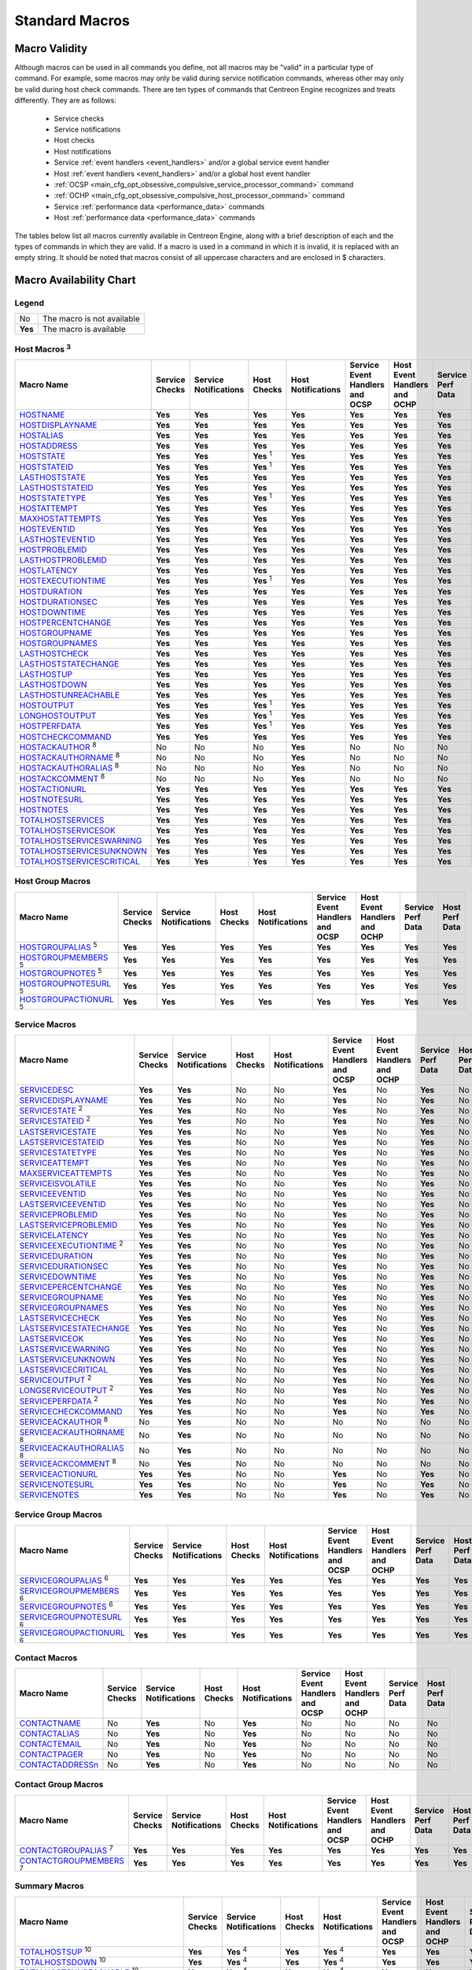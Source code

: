 .. _standard_macros:

Standard Macros
***************

Macro Validity
==============

Although macros can be used in all commands you define, not all macros
may be "valid" in a particular type of command. For example, some macros
may only be valid during service notification commands, whereas other
may only be valid during host check commands. There are ten types of
commands that Centreon Engine recognizes and treats differently. They
are as follows:

  * Service checks
  * Service notifications
  * Host checks
  * Host notifications
  * Service :ref:`event handlers <event_handlers>` and/or a global
    service event handler
  * Host :ref:`event handlers <event_handlers>` and/or a global host
    event handler
  * :ref:`OCSP <main_cfg_opt_obsessive_compulsive_service_processor_command>`
    command
  * :ref:`OCHP <main_cfg_opt_obsessive_compulsive_host_processor_command>`
    command
  * Service :ref:`performance data <performance_data>` commands
  * Host :ref:`performance data <performance_data>` commands

The tables below list all macros currently available in Centreon Engine,
along with a brief description of each and the types of commands in
which they are valid. If a macro is used in a command in which it is
invalid, it is replaced with an empty string. It should be noted that
macros consist of all uppercase characters and are enclosed in $
characters.

Macro Availability Chart
========================

Legend
------

======= ==========================
No      The macro is not available
**Yes** The macro is available
======= ==========================

.. _user_configuration_macros_host:

Host Macros :sup:`3`
--------------------

============================== ============== ===================== ================ ================== =============================== ============================ ================= ==============
Macro Name                     Service Checks Service Notifications Host Checks      Host Notifications Service Event Handlers and OCSP Host Event Handlers and OCHP Service Perf Data Host Perf Data
============================== ============== ===================== ================ ================== =============================== ============================ ================= ==============
`HOSTNAME`_                    **Yes**        **Yes**               **Yes**          **Yes**            **Yes**                         **Yes**                      **Yes**           **Yes**
`HOSTDISPLAYNAME`_             **Yes**        **Yes**               **Yes**          **Yes**            **Yes**                         **Yes**                      **Yes**           **Yes**
`HOSTALIAS`_                   **Yes**        **Yes**               **Yes**          **Yes**            **Yes**                         **Yes**                      **Yes**           **Yes**
`HOSTADDRESS`_                 **Yes**        **Yes**               **Yes**          **Yes**            **Yes**                         **Yes**                      **Yes**           **Yes**
`HOSTSTATE`_                   **Yes**        **Yes**               **Yes** :sup:`1` **Yes**            **Yes**                         **Yes**                      **Yes**           **Yes**
`HOSTSTATEID`_                 **Yes**        **Yes**               **Yes** :sup:`1` **Yes**            **Yes**                         **Yes**                      **Yes**           **Yes**
`LASTHOSTSTATE`_               **Yes**        **Yes**               **Yes**          **Yes**            **Yes**                         **Yes**                      **Yes**           **Yes**
`LASTHOSTSTATEID`_             **Yes**        **Yes**               **Yes**          **Yes**            **Yes**                         **Yes**                      **Yes**           **Yes**
`HOSTSTATETYPE`_               **Yes**        **Yes**               **Yes** :sup:`1` **Yes**            **Yes**                         **Yes**                      **Yes**           **Yes**
`HOSTATTEMPT`_                 **Yes**        **Yes**               **Yes**          **Yes**            **Yes**                         **Yes**                      **Yes**           **Yes**
`MAXHOSTATTEMPTS`_             **Yes**        **Yes**               **Yes**          **Yes**            **Yes**                         **Yes**                      **Yes**           **Yes**
`HOSTEVENTID`_                 **Yes**        **Yes**               **Yes**          **Yes**            **Yes**                         **Yes**                      **Yes**           **Yes**
`LASTHOSTEVENTID`_             **Yes**        **Yes**               **Yes**          **Yes**            **Yes**                         **Yes**                      **Yes**           **Yes**
`HOSTPROBLEMID`_               **Yes**        **Yes**               **Yes**          **Yes**            **Yes**                         **Yes**                      **Yes**           **Yes**
`LASTHOSTPROBLEMID`_           **Yes**        **Yes**               **Yes**          **Yes**            **Yes**                         **Yes**                      **Yes**           **Yes**
`HOSTLATENCY`_                 **Yes**        **Yes**               **Yes**          **Yes**            **Yes**                         **Yes**                      **Yes**           **Yes**
`HOSTEXECUTIONTIME`_           **Yes**        **Yes**               **Yes** :sup:`1` **Yes**            **Yes**                         **Yes**                      **Yes**           **Yes**
`HOSTDURATION`_                **Yes**        **Yes**               **Yes**          **Yes**            **Yes**                         **Yes**                      **Yes**           **Yes**
`HOSTDURATIONSEC`_             **Yes**        **Yes**               **Yes**          **Yes**            **Yes**                         **Yes**                      **Yes**           **Yes**
`HOSTDOWNTIME`_                **Yes**        **Yes**               **Yes**          **Yes**            **Yes**                         **Yes**                      **Yes**           **Yes**
`HOSTPERCENTCHANGE`_           **Yes**        **Yes**               **Yes**          **Yes**            **Yes**                         **Yes**                      **Yes**           **Yes**
`HOSTGROUPNAME`_               **Yes**        **Yes**               **Yes**          **Yes**            **Yes**                         **Yes**                      **Yes**           **Yes**
`HOSTGROUPNAMES`_              **Yes**        **Yes**               **Yes**          **Yes**            **Yes**                         **Yes**                      **Yes**           **Yes**
`LASTHOSTCHECK`_               **Yes**        **Yes**               **Yes**          **Yes**            **Yes**                         **Yes**                      **Yes**           **Yes**
`LASTHOSTSTATECHANGE`_         **Yes**        **Yes**               **Yes**          **Yes**            **Yes**                         **Yes**                      **Yes**           **Yes**
`LASTHOSTUP`_                  **Yes**        **Yes**               **Yes**          **Yes**            **Yes**                         **Yes**                      **Yes**           **Yes**
`LASTHOSTDOWN`_                **Yes**        **Yes**               **Yes**          **Yes**            **Yes**                         **Yes**                      **Yes**           **Yes**
`LASTHOSTUNREACHABLE`_         **Yes**        **Yes**               **Yes**          **Yes**            **Yes**                         **Yes**                      **Yes**           **Yes**
`HOSTOUTPUT`_                  **Yes**        **Yes**               **Yes** :sup:`1` **Yes**            **Yes**                         **Yes**                      **Yes**           **Yes**
`LONGHOSTOUTPUT`_              **Yes**        **Yes**               **Yes** :sup:`1` **Yes**            **Yes**                         **Yes**                      **Yes**           **Yes**
`HOSTPERFDATA`_                **Yes**        **Yes**               **Yes** :sup:`1` **Yes**            **Yes**                         **Yes**                      **Yes**           **Yes**
`HOSTCHECKCOMMAND`_            **Yes**        **Yes**               **Yes**          **Yes**            **Yes**                         **Yes**                      **Yes**           **Yes**
`HOSTACKAUTHOR`_ :sup:`8`      No             No                    No               **Yes**            No                              No                           No                No
`HOSTACKAUTHORNAME`_ :sup:`8`  No             No                    No               **Yes**            No                              No                           No                No
`HOSTACKAUTHORALIAS`_ :sup:`8` No             No                    No               **Yes**            No                              No                           No                No
`HOSTACKCOMMENT`_ :sup:`8`     No             No                    No               **Yes**            No                              No                           No                No
`HOSTACTIONURL`_               **Yes**        **Yes**               **Yes**          **Yes**            **Yes**                         **Yes**                      **Yes**           **Yes**
`HOSTNOTESURL`_                **Yes**        **Yes**               **Yes**          **Yes**            **Yes**                         **Yes**                      **Yes**           **Yes**
`HOSTNOTES`_                   **Yes**        **Yes**               **Yes**          **Yes**            **Yes**                         **Yes**                      **Yes**           **Yes**
`TOTALHOSTSERVICES`_           **Yes**        **Yes**               **Yes**          **Yes**            **Yes**                         **Yes**                      **Yes**           **Yes**
`TOTALHOSTSERVICESOK`_         **Yes**        **Yes**               **Yes**          **Yes**            **Yes**                         **Yes**                      **Yes**           **Yes**
`TOTALHOSTSERVICESWARNING`_    **Yes**        **Yes**               **Yes**          **Yes**            **Yes**                         **Yes**                      **Yes**           **Yes**
`TOTALHOSTSERVICESUNKNOWN`_    **Yes**        **Yes**               **Yes**          **Yes**            **Yes**                         **Yes**                      **Yes**           **Yes**
`TOTALHOSTSERVICESCRITICAL`_   **Yes**        **Yes**               **Yes**          **Yes**            **Yes**                         **Yes**                      **Yes**           **Yes**
============================== ============== ===================== ================ ================== =============================== ============================ ================= ==============

Host Group Macros
-----------------

============================== ============== ===================== =========== ================== =============================== ============================ ================= ==============
Macro Name                     Service Checks Service Notifications Host Checks Host Notifications Service Event Handlers and OCSP Host Event Handlers and OCHP Service Perf Data Host Perf Data
============================== ============== ===================== =========== ================== =============================== ============================ ================= ==============
`HOSTGROUPALIAS`_ :sup:`5`     **Yes**        **Yes**               **Yes**     **Yes**            **Yes**                         **Yes**                      **Yes**           **Yes**
`HOSTGROUPMEMBERS`_ :sup:`5`   **Yes**        **Yes**               **Yes**     **Yes**            **Yes**                         **Yes**                      **Yes**           **Yes**
`HOSTGROUPNOTES`_ :sup:`5`     **Yes**        **Yes**               **Yes**     **Yes**            **Yes**                         **Yes**                      **Yes**           **Yes**
`HOSTGROUPNOTESURL`_ :sup:`5`  **Yes**        **Yes**               **Yes**     **Yes**            **Yes**                         **Yes**                      **Yes**           **Yes**
`HOSTGROUPACTIONURL`_ :sup:`5` **Yes**        **Yes**               **Yes**     **Yes**            **Yes**                         **Yes**                      **Yes**           **Yes**
============================== ============== ===================== =========== ================== =============================== ============================ ================= ==============

.. _user_configuration_macros_service:

Service Macros
--------------

================================= ============== ===================== =========== ================== =============================== ============================ ================= ==============
Macro Name                        Service Checks Service Notifications Host Checks Host Notifications Service Event Handlers and OCSP Host Event Handlers and OCHP Service Perf Data Host Perf Data
================================= ============== ===================== =========== ================== =============================== ============================ ================= ==============
`SERVICEDESC`_                    **Yes**        **Yes**               No          No                 **Yes**                         No                           **Yes**           No
`SERVICEDISPLAYNAME`_             **Yes**        **Yes**               No          No                 **Yes**                         No                           **Yes**           No
`SERVICESTATE`_ :sup:`2`          **Yes**        **Yes**               No          No                 **Yes**                         No                           **Yes**           No
`SERVICESTATEID`_ :sup:`2`        **Yes**        **Yes**               No          No                 **Yes**                         No                           **Yes**           No
`LASTSERVICESTATE`_               **Yes**        **Yes**               No          No                 **Yes**                         No                           **Yes**           No
`LASTSERVICESTATEID`_             **Yes**        **Yes**               No          No                 **Yes**                         No                           **Yes**           No
`SERVICESTATETYPE`_               **Yes**        **Yes**               No          No                 **Yes**                         No                           **Yes**           No
`SERVICEATTEMPT`_                 **Yes**        **Yes**               No          No                 **Yes**                         No                           **Yes**           No
`MAXSERVICEATTEMPTS`_             **Yes**        **Yes**               No          No                 **Yes**                         No                           **Yes**           No
`SERVICEISVOLATILE`_              **Yes**        **Yes**               No          No                 **Yes**                         No                           **Yes**           No
`SERVICEEVENTID`_                 **Yes**        **Yes**               No          No                 **Yes**                         No                           **Yes**           No
`LASTSERVICEEVENTID`_             **Yes**        **Yes**               No          No                 **Yes**                         No                           **Yes**           No
`SERVICEPROBLEMID`_               **Yes**        **Yes**               No          No                 **Yes**                         No                           **Yes**           No
`LASTSERVICEPROBLEMID`_           **Yes**        **Yes**               No          No                 **Yes**                         No                           **Yes**           No
`SERVICELATENCY`_                 **Yes**        **Yes**               No          No                 **Yes**                         No                           **Yes**           No
`SERVICEEXECUTIONTIME`_ :sup:`2`  **Yes**        **Yes**               No          No                 **Yes**                         No                           **Yes**           No
`SERVICEDURATION`_                **Yes**        **Yes**               No          No                 **Yes**                         No                           **Yes**           No
`SERVICEDURATIONSEC`_             **Yes**        **Yes**               No          No                 **Yes**                         No                           **Yes**           No
`SERVICEDOWNTIME`_                **Yes**        **Yes**               No          No                 **Yes**                         No                           **Yes**           No
`SERVICEPERCENTCHANGE`_           **Yes**        **Yes**               No          No                 **Yes**                         No                           **Yes**           No
`SERVICEGROUPNAME`_               **Yes**        **Yes**               No          No                 **Yes**                         No                           **Yes**           No
`SERVICEGROUPNAMES`_              **Yes**        **Yes**               No          No                 **Yes**                         No                           **Yes**           No
`LASTSERVICECHECK`_               **Yes**        **Yes**               No          No                 **Yes**                         No                           **Yes**           No
`LASTSERVICESTATECHANGE`_         **Yes**        **Yes**               No          No                 **Yes**                         No                           **Yes**           No
`LASTSERVICEOK`_                  **Yes**        **Yes**               No          No                 **Yes**                         No                           **Yes**           No
`LASTSERVICEWARNING`_             **Yes**        **Yes**               No          No                 **Yes**                         No                           **Yes**           No
`LASTSERVICEUNKNOWN`_             **Yes**        **Yes**               No          No                 **Yes**                         No                           **Yes**           No
`LASTSERVICECRITICAL`_            **Yes**        **Yes**               No          No                 **Yes**                         No                           **Yes**           No
`SERVICEOUTPUT`_ :sup:`2`         **Yes**        **Yes**               No          No                 **Yes**                         No                           **Yes**           No
`LONGSERVICEOUTPUT`_ :sup:`2`     **Yes**        **Yes**               No          No                 **Yes**                         No                           **Yes**           No
`SERVICEPERFDATA`_ :sup:`2`       **Yes**        **Yes**               No          No                 **Yes**                         No                           **Yes**           No
`SERVICECHECKCOMMAND`_            **Yes**        **Yes**               No          No                 **Yes**                         No                           **Yes**           No
`SERVICEACKAUTHOR`_ :sup:`8`      No             **Yes**               No          No                 No                              No                           No                No
`SERVICEACKAUTHORNAME`_ :sup:`8`  No             **Yes**               No          No                 No                              No                           No                No
`SERVICEACKAUTHORALIAS`_ :sup:`8` No             **Yes**               No          No                 No                              No                           No                No
`SERVICEACKCOMMENT`_ :sup:`8`     No             **Yes**               No          No                 No                              No                           No                No
`SERVICEACTIONURL`_               **Yes**        **Yes**               No          No                 **Yes**                         No                           **Yes**           No
`SERVICENOTESURL`_                **Yes**        **Yes**               No          No                 **Yes**                         No                           **Yes**           No
`SERVICENOTES`_                   **Yes**        **Yes**               No          No                 **Yes**                         No                           **Yes**           No
================================= ============== ===================== =========== ================== =============================== ============================ ================= ==============

Service Group Macros
--------------------

================================= ============== ===================== =========== ================== =============================== ============================ ================= ==============
Macro Name                        Service Checks Service Notifications Host Checks Host Notifications Service Event Handlers and OCSP Host Event Handlers and OCHP Service Perf Data Host Perf Data
================================= ============== ===================== =========== ================== =============================== ============================ ================= ==============
`SERVICEGROUPALIAS`_ :sup:`6`     **Yes**        **Yes**               **Yes**     **Yes**            **Yes**                         **Yes**                      **Yes**           **Yes**
`SERVICEGROUPMEMBERS`_ :sup:`6`   **Yes**        **Yes**               **Yes**     **Yes**            **Yes**                         **Yes**                      **Yes**           **Yes**
`SERVICEGROUPNOTES`_ :sup:`6`     **Yes**        **Yes**               **Yes**     **Yes**            **Yes**                         **Yes**                      **Yes**           **Yes**
`SERVICEGROUPNOTESURL`_ :sup:`6`  **Yes**        **Yes**               **Yes**     **Yes**            **Yes**                         **Yes**                      **Yes**           **Yes**
`SERVICEGROUPACTIONURL`_ :sup:`6` **Yes**        **Yes**               **Yes**     **Yes**            **Yes**                         **Yes**                      **Yes**           **Yes**
================================= ============== ===================== =========== ================== =============================== ============================ ================= ==============

Contact Macros
--------------

================== ============== ===================== =========== ================== =============================== ============================ ================= ==============
Macro Name         Service Checks Service Notifications Host Checks Host Notifications Service Event Handlers and OCSP Host Event Handlers and OCHP Service Perf Data Host Perf Data
================== ============== ===================== =========== ================== =============================== ============================ ================= ==============
`CONTACTNAME`_     No             **Yes**               No          **Yes**            No                              No                           No                No
`CONTACTALIAS`_    No             **Yes**               No          **Yes**            No                              No                           No                No
`CONTACTEMAIL`_    No             **Yes**               No          **Yes**            No                              No                           No                No
`CONTACTPAGER`_    No             **Yes**               No          **Yes**            No                              No                           No                No
`CONTACTADDRESSn`_ No             **Yes**               No          **Yes**            No                              No                           No                No
================== ============== ===================== =========== ================== =============================== ============================ ================= ==============

Contact Group Macros
--------------------

=============================== ============== ===================== =========== ================== =============================== ============================ ================= ==============
Macro Name                      Service Checks Service Notifications Host Checks Host Notifications Service Event Handlers and OCSP Host Event Handlers and OCHP Service Perf Data Host Perf Data
=============================== ============== ===================== =========== ================== =============================== ============================ ================= ==============
`CONTACTGROUPALIAS`_ :sup:`7`   **Yes**        **Yes**               **Yes**     **Yes**            **Yes**                         **Yes**                      **Yes**           **Yes**
`CONTACTGROUPMEMBERS`_ :sup:`7` **Yes**        **Yes**               **Yes**     **Yes**            **Yes**                         **Yes**                      **Yes**           **Yes**
=============================== ============== ===================== =========== ================== =============================== ============================ ================= ==============

.. _macros_summary:

Summary Macros
--------------

=========================================== ============== ===================== =========== ================== =============================== ============================ ================= ==============
Macro Name                                  Service Checks Service Notifications Host Checks Host Notifications Service Event Handlers and OCSP Host Event Handlers and OCHP Service Perf Data Host Perf Data
=========================================== ============== ===================== =========== ================== =============================== ============================ ================= ==============
`TOTALHOSTSUP`_ :sup:`10`                   **Yes**        **Yes** :sup:`4`      **Yes**     **Yes** :sup:`4`   **Yes**                         **Yes**                      **Yes**           **Yes**
`TOTALHOSTSDOWN`_ :sup:`10`                 **Yes**        **Yes** :sup:`4`      **Yes**     **Yes** :sup:`4`   **Yes**                         **Yes**                      **Yes**           **Yes**
`TOTALHOSTSUNREACHABLE`_ :sup:`10`          **Yes**        **Yes** :sup:`4`      **Yes**     **Yes** :sup:`4`   **Yes**                         **Yes**                      **Yes**           **Yes**
`TOTALHOSTSDOWNUNHANDLED`_ :sup:`10`        **Yes**        **Yes** :sup:`4`      **Yes**     **Yes** :sup:`4`   **Yes**                         **Yes**                      **Yes**           **Yes**
`TOTALHOSTSUNREACHABLEUNHANDLED`_ :sup:`10` **Yes**        **Yes** :sup:`4`      **Yes**     **Yes** :sup:`4`   **Yes**                         **Yes**                      **Yes**           **Yes**
`TOTALHOSTPROBLEMS`_ :sup:`10`              **Yes**        **Yes** :sup:`4`      **Yes**     **Yes** :sup:`4`   **Yes**                         **Yes**                      **Yes**           **Yes**
`TOTALHOSTPROBLEMSUNHANDLED`_               **Yes**        **Yes** :sup:`4`      **Yes**     **Yes** :sup:`4`   **Yes**                         **Yes**                      **Yes**           **Yes**
`TOTALSERVICESOK`_ :sup:`10`                **Yes**        **Yes** :sup:`4`      **Yes**     **Yes** :sup:`4`   **Yes**                         **Yes**                      **Yes**           **Yes**
`TOTALSERVICESWARNING`_ :sup:`10`           **Yes**        **Yes** :sup:`4`      **Yes**     **Yes** :sup:`4`   **Yes**                         **Yes**                      **Yes**           **Yes**
`TOTALSERVICESCRITICAL`_ :sup:`10`          **Yes**        **Yes** :sup:`4`      **Yes**     **Yes** :sup:`4`   **Yes**                         **Yes**                      **Yes**           **Yes**
`TOTALSERVICESUNKNOWN`_ :sup:`10`           **Yes**        **Yes** :sup:`4`      **Yes**     **Yes** :sup:`4`   **Yes**                         **Yes**                      **Yes**           **Yes**
`TOTALSERVICESWARNINGUNHANDLED`_ :sup:`10`  **Yes**        **Yes** :sup:`4`      **Yes**     **Yes** :sup:`4`   **Yes**                         **Yes**                      **Yes**           **Yes**
`TOTALSERVICESCRITICALUNHANDLED`_ :sup:`10` **Yes**        **Yes** :sup:`4`      **Yes**     **Yes** :sup:`4`   **Yes**                         **Yes**                      **Yes**           **Yes**
`TOTALSERVICESUNKNOWNUNHANDLED`_ :sup:`10`  **Yes**        **Yes** :sup:`4`      **Yes**     **Yes** :sup:`4`   **Yes**                         **Yes**                      **Yes**           **Yes**
`TOTALSERVICEPROBLEMS`_ :sup:`10`           **Yes**        **Yes** :sup:`4`      **Yes**     **Yes** :sup:`4`   **Yes**                         **Yes**                      **Yes**           **Yes**
`TOTALSERVICEPROBLEMSUNHANDLED`_ :sup:`10`  **Yes**        **Yes** :sup:`4`      **Yes**     **Yes** :sup:`4`   **Yes**                         **Yes**                      **Yes**           **Yes**
=========================================== ============== ===================== =========== ================== =============================== ============================ ================= ==============

.. _user_configuration_macros_notification:

Notification Macros
-------------------

============================ ============== ===================== =========== ================== =============================== ============================ ================= ==============
Macro Name                   Service Checks Service Notifications Host Checks Host Notifications Service Event Handlers and OCSP Host Event Handlers and OCHP Service Perf Data Host Perf Data
============================ ============== ===================== =========== ================== =============================== ============================ ================= ==============
`NOTIFICATIONTYPE`_          No             **Yes**               No          **Yes**            No                              No                           No                No
`NOTIFICATIONRECIPIENTS`_    No             **Yes**               No          **Yes**            No                              No                           No                No
`NOTIFICATIONISESCALATED`_   No             **Yes**               No          **Yes**            No                              No                           No                No
`NOTIFICATIONAUTHOR`_        No             **Yes**               No          **Yes**            No                              No                           No                No
`NOTIFICATIONAUTHORNAME`_    No             **Yes**               No          **Yes**            No                              No                           No                No
`NOTIFICATIONAUTHORALIAS`_   No             **Yes**               No          **Yes**            No                              No                           No                No
`NOTIFICATIONCOMMENT`_       No             **Yes**               No          **Yes**            No                              No                           No                No
`HOSTNOTIFICATIONNUMBER`_    No             **Yes**               No          **Yes**            No                              No                           No                No
`HOSTNOTIFICATIONID`_        No             **Yes**               No          **Yes**            No                              No                           No                No
`SERVICENOTIFICATIONNUMBER`_ No             **Yes**               No          **Yes**            No                              No                           No                No
`SERVICENOTIFICATIONID`_     No             **Yes**               No          **Yes**            No                              No                           No                No
============================ ============== ===================== =========== ================== =============================== ============================ ================= ==============

Date/Time Macros
----------------

========================= ============== ===================== =========== ================== =============================== ============================ ================= ==============
Macro Name                Service Checks Service Notifications Host Checks Host Notifications Service Event Handlers and OCSP Host Event Handlers and OCHP Service Perf Data Host Perf Data
========================= ============== ===================== =========== ================== =============================== ============================ ================= ==============
`LONGDATETIME`_           **Yes**        **Yes**               **Yes**     **Yes**            **Yes**                         **Yes**                      **Yes**           **Yes**
`SHORTDATETIME`_          **Yes**        **Yes**               **Yes**     **Yes**            **Yes**                         **Yes**                      **Yes**           **Yes**
`DATE`_                   **Yes**        **Yes**               **Yes**     **Yes**            **Yes**                         **Yes**                      **Yes**           **Yes**
`TIME`_                   **Yes**        **Yes**               **Yes**     **Yes**            **Yes**                         **Yes**                      **Yes**           **Yes**
`TIMET`_                  **Yes**        **Yes**               **Yes**     **Yes**            **Yes**                         **Yes**                      **Yes**           **Yes**
`ISVALIDTIME`_ :sup:`9`   **Yes**        **Yes**               **Yes**     **Yes**            **Yes**                         **Yes**                      **Yes**           **Yes**
`NEXTVALIDTIME`_ :sup:`9` **Yes**        **Yes**               **Yes**     **Yes**            **Yes**                         **Yes**                      **Yes**           **Yes**
========================= ============== ===================== =========== ================== =============================== ============================ ================= ==============

File Macros
-----------

====================== ============== ===================== =========== ================== =============================== ============================ ================= ==============
Macro Name             Service Checks Service Notifications Host Checks Host Notifications Service Event Handlers and OCSP Host Event Handlers and OCHP Service Perf Data Host Perf Data
====================== ============== ===================== =========== ================== =============================== ============================ ================= ==============
`MAINCONFIGFILE`_      **Yes**        **Yes**               **Yes**     **Yes**            **Yes**                         **Yes**                      **Yes**           **Yes**
`STATUSDATAFILE`_      **Yes**        **Yes**               **Yes**     **Yes**            **Yes**                         **Yes**                      **Yes**           **Yes**
`RETENTIONDATAFILE`_   **Yes**        **Yes**               **Yes**     **Yes**            **Yes**                         **Yes**                      **Yes**           **Yes**
`OBJECTCACHEFILE`_     **Yes**        **Yes**               **Yes**     **Yes**            **Yes**                         **Yes**                      **Yes**           **Yes**
`TEMPPATH`_            **Yes**        **Yes**               **Yes**     **Yes**            **Yes**                         **Yes**                      **Yes**           **Yes**
`LOGFILE`_             **Yes**        **Yes**               **Yes**     **Yes**            **Yes**                         **Yes**                      **Yes**           **Yes**
`RESOURCEFILE`_        **Yes**        **Yes**               **Yes**     **Yes**            **Yes**                         **Yes**                      **Yes**           **Yes**
`COMMANDFILE`_         **Yes**        **Yes**               **Yes**     **Yes**            **Yes**                         **Yes**                      **Yes**           **Yes**
`HOSTPERFDATAFILE`_    **Yes**        **Yes**               **Yes**     **Yes**            **Yes**                         **Yes**                      **Yes**           **Yes**
`SERVICEPERFDATAFILE`_ **Yes**        **Yes**               **Yes**     **Yes**            **Yes**                         **Yes**                      **Yes**           **Yes**
====================== ============== ===================== =========== ================== =============================== ============================ ================= ==============

.. _user_configuration_macros_misc:

Misc Macros
-----------

=================== ============== ===================== =========== ================== =============================== ============================ ================= ==============
Macro Name          Service Checks Service Notifications Host Checks Host Notifications Service Event Handlers and OCSP Host Event Handlers and OCHP Service Perf Data Host Perf Data
=================== ============== ===================== =========== ================== =============================== ============================ ================= ==============
`PROCESSSTARTTIME`_ **Yes**        **Yes**               **Yes**     **Yes**            **Yes**                         **Yes**                      **Yes**           **Yes**
`EVENTSTARTTIME`_   **Yes**        **Yes**               **Yes**     **Yes**            **Yes**                         **Yes**                      **Yes**           **Yes**
`ARGn`_             **Yes**        **Yes**               **Yes**     **Yes**            **Yes**                         **Yes**                      **Yes**           **Yes**
`USERn`_            **Yes**        **Yes**               **Yes**     **Yes**            **Yes**                         **Yes**                      **Yes**           **Yes**
=================== ============== ===================== =========== ================== =============================== ============================ ================= ==============

Macro Descriptions
==================

Host Macros :sup:`3`
--------------------

============================== =========================================================================================================================
_`HOSTNAME`                    Short name for the host (i.e. "biglinuxbox"). This value is taken from the host_name directive in the
                               :ref:`host definition <obj_def_host>`.
_`HOSTDISPLAYNAME`             An alternate display name for the host. This value is taken from the display_name directive in the
                               :ref:`host definition <obj_def_host>`.
_`HOSTALIAS`                   Long name/description for the host. This value is taken from the alias directive in the
                               :ref:`host definition <obj_def_host>`.
_`HOSTADDRESS`                 Address of the host. This value is taken from the address directive in the
                               :ref:`host definition <obj_def_host>`.
_`HOSTSTATE`                   A string indicating the current state of the host ("UP", "DOWN", or "UNREACHABLE").
_`HOSTSTATEID`                 A number that corresponds to the current state of the host: 0=UP, 1=DOWN, 2=UNREACHABLE.
_`LASTHOSTSTATE`               A string indicating the last state of the host ("UP", "DOWN", or "UNREACHABLE").
_`LASTHOSTSTATEID`             A number that corresponds to the last state of the host: 0=UP, 1=DOWN, 2=UNREACHABLE.
_`HOSTSTATETYPE`               A string indicating the :ref:`state type <state_types>` for the current host check ("HARD" or "SOFT"). Soft states occur
                               when host checks return a non-OK (non-UP) state and are in the process of being retried. Hard states result when host
                               checks have been checked a specified maximum number of times.
_`HOSTATTEMPT`                 The number of the current host check retry. For instance, if this is the second time that the host is being rechecked,
                               this will be the number two. Current attempt number is really only useful when writing host event handlers for "soft"
                               states that take a specific action based on the host retry number.
_`MAXHOSTATTEMPTS`             The max check attempts as defined for the current host. Useful when writing host event handlers for "soft" states that
                               take a specific action based on the host retry number.
_`HOSTEVENTID`                 A globally unique number associated with the host's current state. Every time a host (or service) experiences a state
                               change, a global event ID number is incremented by one (1). If a host has experienced no state changes, this macro will
                               be set to zero (0).
_`LASTHOSTEVENTID`             The previous (globally unique) event number that was given to the host.
_`HOSTPROBLEMID`               A globally unique number associated with the host's current problem state. Every time a host (or service) transitions
                               from an UP or OK state to a problem state, a global problem ID number is incremented by one (1). This macro will be
                               non-zero if the host is currently a non-UP state. State transitions between non-UP states (e.g. DOWN to UNREACHABLE) do
                               not cause this problem id to increase. If the host is currently in an UP state, this macro will be set to zero (0).
                               Combined with event handlers, this macro could be used to automatically open trouble tickets when hosts first enter a
                               problem state.
_`LASTHOSTPROBLEMID`           The previous (globally unique) problem number that was given to the host. Combined with event handlers, this macro could
                               be used for automatically closing trouble tickets, etc. when a host recovers to an UP state.
_`HOSTLATENCY`                 A (floating point) number indicating the number of seconds that a scheduled host check lagged behind its scheduled check
                               time. For instance, if a check was scheduled for 03:14:15 and it didn't get executed until 03:14:17, there would be a
                               check latency of 2.0 seconds. On-demand host checks have a latency of zero seconds.
_`HOSTEXECUTIONTIME`           A (floating point) number indicating the number of seconds that the host check took to execute (i.e. the amount of time
                               the check was executing).
_`HOSTDURATION`                A string indicating the amount of time that the host has spent in its current state. Format is "XXh YYm ZZs", indicating
                               hours, minutes and seconds.
_`HOSTDURATIONSEC`             A number indicating the number of seconds that the host has spent in its current state.
_`HOSTDOWNTIME`                A number indicating the current "downtime depth" for the host. If this host is currently in a period of
                               :ref:`scheduled downtime <scheduled_downtime>`, the value will be greater than zero. If the host is not
                               currently in a period of downtime, this value will be zero.
_`HOSTPERCENTCHANGE`           A (floating point) number indicating the percent state change the host has undergone. Percent state change is used by the
                               :ref:`flap detection <flapping_detection>` algorithm.
_`HOSTGROUPNAME`               The short name of the hostgroup that this host belongs to. This value is taken from the hostgroup_name directive in the
                               :ref:`hostgroup definition <obj_def_hostgroup>`. If the host
                               belongs to more than one hostgroup this macro will contain the name of just one of them.
_`HOSTGROUPNAMES`              A comma separated list of the short names of all the hostgroups that this host belongs to.
_`LASTHOSTCHECK`               This is a timestamp in time_t format (seconds since the UNIX epoch) indicating the time at which a check of the host was
                               last performed.
_`LASTHOSTSTATECHANGE`         This is a timestamp in time_t format (seconds since the UNIX epoch) indicating the time the host last changed state.
_`LASTHOSTUP`                  This is a timestamp in time_t format (seconds since the UNIX epoch) indicating the time at which the host was last
                               detected as being in an UP state.
_`LASTHOSTDOWN`                This is a timestamp in time_t format (seconds since the UNIX epoch) indicating the time at which the host was last
                               detected as being in a DOWN state.
_`LASTHOSTUNREACHABLE`         This is a timestamp in time_t format (seconds since the UNIX epoch) indicating the time at which the host was last
                               detected as being in an UNREACHABLE state.
_`HOSTOUTPUT`                  The first line of text output from the last host check (i.e. "Ping OK").
_`LONGHOSTOUTPUT`              The full text output (aside from the first line) from the last host check.
_`HOSTPERFDATA`                This macro contains any :ref:`performance data <performance_data>` that may have been returned by the last host
                               check.
_`HOSTCHECKCOMMAND`            This macro contains the name of the command (along with any arguments passed to it) used to perform the host check.
_`HOSTACKAUTHOR` :sup:`8`      A string containing the name of the user who acknowledged the host problem. This macro is only valid in notifications
                               where the $NOTIFICATIONTYPE$ macro is set to "ACKNOWLEDGEMENT".
_`HOSTACKAUTHORNAME` :sup:`8`  A string containing the short name of the contact (if applicable) who acknowledged the host problem. This macro is only
                               valid in notifications where the $NOTIFICATIONTYPE$ macro is set to "ACKNOWLEDGEMENT".
_`HOSTACKAUTHORALIAS` :sup:`8` A string containing the alias of the contact (if applicable) who acknowledged the host problem. This macro is only valid
                               in notifications where the $NOTIFICATIONTYPE$ macro is set to "ACKNOWLEDGEMENT".
_`HOSTACKCOMMENT` :sup:`8`     A string containing the acknowledgement comment that was entered by the user who acknowledged the host problem. This
                               macro is only valid in notifications where the $NOTIFICATIONTYPE$ macro is set to "ACKNOWLEDGEMENT".
_`HOSTACTIONURL`               Action URL for the host. This macro may contain other macros (e.g. $HOSTNAME$), which can be useful when you want to pass
                               the host name to a web page.
_`HOSTNOTESURL`                Notes URL for the host. This macro may contain other macros (e.g. $HOSTNAME$), which can be useful when you want to pass
                               the host name to a web page.
_`HOSTNOTES`                   Notes for the host. This macro may contain other macros (e.g. $HOSTNAME$), which can be useful when you want to
                               host-specific status information, etc. in the description.
_`TOTALHOSTSERVICES`           The total number of services associated with the host.
_`TOTALHOSTSERVICESOK`         The total number of services associated with the host that are in an OK state.
_`TOTALHOSTSERVICESWARNING`    The total number of services associated with the host that are in a WARNING state.
_`TOTALHOSTSERVICESUNKNOWN`    The total number of services associated with the host that are in an UNKNOWN state.
_`TOTALHOSTSERVICESCRITICAL`   The total number of services associated with the host that are in a CRITICAL state.
============================== =========================================================================================================================

Host Group Macros
-----------------

============================== =========================================================================================================================
_`HOSTGROUPALIAS` :sup:`5`     The long name / alias of either 1) the hostgroup name passed as an on-demand macro argument or 2) the primary hostgroup
                               associated with the current host (if not used in the context of an on-demand macro). This value is taken from the alias
                               directive in the :ref:`hostgroup definition <obj_def_hostgroup>`.
_`HOSTGROUPMEMBERS` :sup:`5`   A comma-separated list of all hosts that belong to either 1) the hostgroup name passed as an on-demand macro argument or
                               2) the primary hostgroup associated with the current host (if not used in the context of an on-demand macro).
_`HOSTGROUPNOTES` :sup:`5`     The notes associated with either 1) the hostgroup name passed as an on-demand macro argument or 2) the primary hostgroup
                               associated with the current host (if not used in the context of an on-demand macro). This value is taken from the notes
                               directive in the :ref:`hostgroup definition <obj_def_hostgroup>`.
_`HOSTGROUPNOTESURL` :sup:`5`  The notes URL associated with either 1) the hostgroup name passed as an on-demand macro argument or 2) the primary
                               hostgroup associated with the current host (if not used in the context of an on-demand macro). This value is taken from
                               the notes_url directive in the :ref:`hostgroup definition <obj_def_hostgroup>`.
_`HOSTGROUPACTIONURL` :sup:`5` The action URL associated with either 1) the hostgroup name passed as an on-demand macro argument or 2) the primary
                               hostgroup associated with the current host (if not used in the context of an on-demand macro). This value is taken from
                               the action_url directive in the :ref:`hostgroup definition <obj_def_hostgroup>`.
============================== =========================================================================================================================

Service Macros
--------------

================================= ======================================================================================================================
_`SERVICEDESC`                    The long name/description of the service (i.e. "Main Website"). This value is taken from the service_description
                                  directive of the :ref:`service definition <obj_def_service>`.
_`SERVICEDISPLAYNAME`             An alternate display name for the service. This value is taken from the display_name directive in the
                                  :ref:`service definition <obj_def_service>`.
_`SERVICESTATE`                   A string indicating the current state of the service ("OK", "WARNING", "UNKNOWN", or "CRITICAL").
_`SERVICESTATEID`                 A number that corresponds to the current state of the service: 0=OK, 1=WARNING, 2=CRITICAL, 3=UNKNOWN.
_`LASTSERVICESTATE`               A string indicating the last state of the service ("OK", "WARNING", "UNKNOWN", or "CRITICAL").
_`LASTSERVICESTATEID`             A number that corresponds to the last state of the service: 0=OK, 1=WARNING, 2=CRITICAL, 3=UNKNOWN.
_`SERVICESTATETYPE`               A string indicating the :ref:`state type <state_types>` for the current service check ("HARD" or "SOFT"). Soft states
                                  occur when service checks return a non-OK state and are in the process of being retried. Hard states result when
                                  service checks have been checked a specified maximum number of times.
_`SERVICEATTEMPT`                 The number of the current service check retry. For instance, if this is the second time that the service is being
                                  rechecked, this will be the number two. Current attempt number is really only useful when writing service event
                                  handlers for "soft" states that take a specific action based on the service retry number.
_`MAXSERVICEATTEMPTS`             The max check attempts as defined for the current service. Useful when writing host event handlers for "soft" states
                                  that take a specific action based on the service retry number.
_`SERVICEISVOLATILE`              Indicates whether the service is marked as being volatile or not: 0 = not volatile, 1 = volatile.
_`SERVICEEVENTID`                 A globally unique number associated with the service's current state. Every time a a service (or host) experiences a
                                  state change, a global event ID number is incremented by one (1). If a service has experienced no state changes, this
                                  macro will be set to zero (0).
_`LASTSERVICEEVENTID`             The previous (globally unique) event number that given to the service.
_`SERVICEPROBLEMID`               A globally unique number associated with the service's current problem state. Every time a service (or host)
                                  transitions from an OK or UP state to a problem state, a global problem ID number is incremented by one (1). This
                                  macro will be non-zero if the service is currently a non-OK state. State transitions between non-OK states (e.g.
                                  WARNING to CRITICAL) do not cause this problem id to increase. If the service is currently in an OK state, this macro
                                  will be set to zero (0). Combined with event handlers, this macro could be used to automatically open trouble tickets
                                  when services first enter a problem state.
_`LASTSERVICEPROBLEMID`           The previous (globally unique) problem number that was given to the service. Combined with event handlers, this macro
                                  could be used for automatically closing trouble tickets, etc. when a service recovers to an OK state.
_`SERVICELATENCY`                 A (floating point) number indicating the number of seconds that a scheduled service check lagged behind its scheduled
                                  check time. For instance, if a check was scheduled for 03:14:15 and it didn't get executed until 03:14:17, there would
                                  be a check latency of 2.0 seconds.
_`SERVICEEXECUTIONTIME`           A (floating point) number indicating the number of seconds that the service check took to execute (i.e. the amount of
                                  time the check was executing).
_`SERVICEDURATION`                A string indicating the amount of time that the service has spent in its current state. Format is "XXh YYm ZZs",
                                  indicating hours, minutes and seconds.
_`SERVICEDURATIONSEC`             A number indicating the number of seconds that the service has spent in its current state.
_`SERVICEDOWNTIME`                A number indicating the current "downtime depth" for the service. If this service is currently in a period of
                                  :ref:`scheduled downtime <scheduled_downtime>`, the value will be greater than zero. If the service is not
                                  currently in a period of downtime, this value will be zero.
_`SERVICEPERCENTCHANGE`           A (floating point) number indicating the percent state change the service has undergone. Percent state change is used
                                  by the :ref:`flap detection <flapping_detection>` algorithm.
_`SERVICEGROUPNAME`               The short name of the servicegroup that this service belongs to. This value is taken from the servicegroup_name
                                  directive in the :ref:`servicegroup <obj_def_servicegroup>`
                                  definition". If the service belongs to more than one servicegroup this macro will contain the name of just one of
                                  them.
_`SERVICEGROUPNAMES`              A comma separated list of the short names of all the servicegroups that this service belongs to.
_`LASTSERVICECHECK`               This is a timestamp in time_t format (seconds since the UNIX epoch) indicating the time at which a check of the
                                  service was last performed.
_`LASTSERVICESTATECHANGE`         This is a timestamp in time_t format (seconds since the UNIX epoch) indicating the time the service last changed
                                  state.
_`LASTSERVICEOK`                  This is a timestamp in time_t format (seconds since the UNIX epoch) indicating the time at which the service was last
                                  detected as being in an OK state.
_`LASTSERVICEWARNING`             This is a timestamp in time_t format (seconds since the UNIX epoch) indicating the time at which the service was last
                                  detected as being in a WARNING state.
_`LASTSERVICEUNKNOWN`             This is a timestamp in time_t format (seconds since the UNIX epoch) indicating the time at which the service was last
                                  detected as being in an UNKNOWN state.
_`LASTSERVICECRITICAL`            This is a timestamp in time_t format (seconds since the UNIX epoch) indicating the time at which the service was last
                                  detected as being in a CRITICAL state.
_`SERVICEOUTPUT`                  The first line of text output from the last service check (i.e. "Ping OK").
_`LONGSERVICEOUTPUT`              The full text output (aside from the first line) from the last service check.
_`SERVICEPERFDATA`                This macro contains any :ref:`performance data <performance_data>` that may have been returned by the last
                                  service check.
_`SERVICECHECKCOMMAND`            This macro contains the name of the command (along with any arguments passed to it) used to perform the service check.
_`SERVICEACKAUTHOR` :sup:`8`      A string containing the name of the user who acknowledged the service problem. This macro is only valid in
                                  notifications where the $NOTIFICATIONTYPE$ macro is set to "ACKNOWLEDGEMENT".
_`SERVICEACKAUTHORNAME` :sup:`8`  A string containing the short name of the contact (if applicable) who acknowledged the service problem. This macro is
                                  only valid in notifications where the $NOTIFICATIONTYPE$ macro is set to "ACKNOWLEDGEMENT".
_`SERVICEACKAUTHORALIAS` :sup:`8` A string containing the alias of the contact (if applicable) who acknowledged the service problem. This macro is only
                                  valid in notifications where the $NOTIFICATIONTYPE$ macro is set to "ACKNOWLEDGEMENT".
_`SERVICEACKCOMMENT` :sup:`8`     A string containing the acknowledgement comment that was entered by the user who acknowledged the service problem.
                                  This macro is only valid in notifications where the $NOTIFICATIONTYPE$ macro is set to "ACKNOWLEDGEMENT".
_`SERVICEACTIONURL`               Action URL for the service. This macro may contain other macros (e.g. $HOSTNAME$ or $SERVICEDESC$), which can be
                                  useful when you want to pass the service name to a web page.
_`SERVICENOTESURL`                Notes URL for the service. This macro may contain other macros (e.g. $HOSTNAME$ or $SERVICEDESC$), which can be
                                  useful when you want to pass the service name to a web page.
_`SERVICENOTES`                   Notes for the service. This macro may contain other macros (e.g. $HOSTNAME$ or $SERVICESTATE$), which can be useful
                                  when you want to service-specific status information, etc. in the description
================================= ======================================================================================================================

Service Group Macros
--------------------

================================= ======================================================================================================================
_`SERVICEGROUPALIAS` :sup:`6`     The long name / alias of either 1) the servicegroup name passed as an on-demand macro argument or 2) the primary
                                  servicegroup associated with the current service (if not used in the context of an on-demand macro). This value is
                                  taken from the alias directive in the :ref:`servicegroup <obj_def_servicegroup>` definition".
_`SERVICEGROUPMEMBERS` :sup:`6`   A comma-separated list of all services that belong to either 1) the servicegroup name passed as an on-demand macro
                                  argument or 2) the primary servicegroup associated with the current service (if not used in the context of an
                                  on-demand macro).
_`SERVICEGROUPNOTES` :sup:`6`     The notes associated with either 1) the servicegroup name passed as an on-demand macro argument or 2) the primary
                                  servicegroup associated with the current service (if not used in the context of an on-demand macro). This value is
                                  taken from the notes directive in the :ref:`servicegroup definition <obj_def_servicegroup>`.
_`SERVICEGROUPNOTESURL` :sup:`6`  The notes URL associated with either 1) the servicegroup name passed as an on-demand macro argument or 2) the primary
                                  servicegroup associated with the current service (if not used in the context of an on-demand macro). This value is
                                  taken from the notes_url directive in the :ref:`servicegroup definition <obj_def_servicegroup>`.
_`SERVICEGROUPACTIONURL` :sup:`6` The action URL associated with either 1) the servicegroup name passed as an on-demand macro argument or 2) the primary
                                  servicegroup associated with the current service (if not used in the context of an on-demand macro). This value is
                                  taken from the action_url directive in the :ref:`servicegroup definition <obj_def_servicegroup>`..
================================= ======================================================================================================================

Contact Macros
--------------

==================== ===================================================================================================================================
_`CONTACTNAME`       Short name for the contact (i.e. "jdoe") that is being notified of a host or service problem. This value is taken from the
                     contact_name directive in the :ref:`contact definition <obj_def_contact>`.
_`CONTACTALIAS`      Long name/description for the contact (i.e. "John Doe") being notified. This value is taken from the alias directive in the
                     :ref:`contact definition <obj_def_contact>`.
_`CONTACTEMAIL`      Email address of the contact being notified. This value is taken from the email directive in the
                     :ref:`contact definition <obj_def_contact>`.
_`CONTACTPAGER`      Pager number/address of the contact being notified. This value is taken from the pager directive in the
                     :ref:`contact definition <obj_def_contact>`.
_`CONTACTADDRESSn`   Address of the contact being notified. Each contact can have six different addresses (in addition to email address and pager
                     number). The macros for these addresses are $CONTACTADDRESS1$ - $CONTACTADDRESS6$. This value is taken from the addressx directive
                     in the :ref:`contact definition <obj_def_contact>`.
_`CONTACTGROUPNAME`  The short name of the contactgroup that this contact is a member of. This value is taken from the contactgroup_name directive in
                     the :ref:`contactgroup definition <obj_def_contactgroup>`. If the contact belongs to more than one contactgroup this macro will
                     contain the name of just one of them.
_`CONTACTGROUPNAMES` A comma separated list of the short names of all the contactgroups that this contact is a member of.
==================== ===================================================================================================================================

Contact Group Macros
--------------------

=============================== =========================================================================================================================
_`CONTACTGROUPALIAS` :sup:`7`   The long name / alias of either 1) the contactgroup name passed as an on-demand macro argument or 2) the primary
                                contactgroup associated with the current contact (if not used in the context of an on-demand macro). This value is taken
                                from the alias directive in the :ref:`contactgroup definition <obj_def_contactgroup>`.
_`CONTACTGROUPMEMBERS` :sup:`7` A comma-separated list of all contacts that belong to either 1) the contactgroup name passed as an on-demand macro
                                argument or 2) the primary contactgroup associated with the current contact (if not used in the context of an
                                on-demand macro).
=============================== =========================================================================================================================

Summary Macros
--------------

================================= =======================================================================================================================
_`TOTALHOSTSUP`                   This macro reflects the total number of hosts that are currently in an UP state.
_`TOTALHOSTSDOWN`                 This macro reflects the total number of hosts that are currently in a DOWN state.
_`TOTALHOSTSUNREACHABLE`          This macro reflects the total number of hosts that are currently in an UNREACHABLE state.
_`TOTALHOSTSDOWNUNHANDLED`        This macro reflects the total number of hosts that are currently in a DOWN state that are not currently being
                                  "handled". Unhandled host problems are those that are not acknowledged, are not currently in scheduled downtime, and
                                  for which checks are currently enabled.
_`TOTALHOSTSUNREACHABLEUNHANDLED` This macro reflects the total number of hosts that are currently in an UNREACHABLE state that are not currently being
                                  "handled". Unhandled host problems are those that are not acknowledged, are not currently in scheduled downtime, and
                                  for which checks are currently enabled.
_`TOTALHOSTPROBLEMS`              This macro reflects the total number of hosts that are currently either in a DOWN or an UNREACHABLE state.
_`TOTALHOSTPROBLEMSUNHANDLED`     This macro reflects the total number of hosts that are currently either in a DOWN or an UNREACHABLE state that are not
                                  currently being "handled". Unhandled host problems are those that are not acknowledged, are not currently in scheduled
                                  downtime, and for which checks are currently enabled.
_`TOTALSERVICESOK`                This macro reflects the total number of services that are currently in an OK state.
_`TOTALSERVICESWARNING`           This macro reflects the total number of services that are currently in a WARNING state.
_`TOTALSERVICESCRITICAL`          This macro reflects the total number of services that are currently in a CRITICAL state.
_`TOTALSERVICESUNKNOWN`           This macro reflects the total number of services that are currently in an UNKNOWN state.
_`TOTALSERVICESWARNINGUNHANDLED`  This macro reflects the total number of services that are currently in a WARNING state that are not currently being
                                  "handled". Unhandled services problems are those that are not acknowledged, are not currently in scheduled downtime,
                                  and for which checks are currently enabled.
_`TOTALSERVICESCRITICALUNHANDLED` This macro reflects the total number of services that are currently in a CRITICAL state that are not currently being
                                  "handled". Unhandled services problems are those that are not acknowledged, are not currently in scheduled downtime,
                                  and for which checks are currently enabled.
_`TOTALSERVICESUNKNOWNUNHANDLED`  This macro reflects the total number of services that are currently in an UNKNOWN state that are not currently being
                                  "handled". Unhandled services problems are those that are not acknowledged, are not currently in scheduled downtime,
                                  and for which checks are currently enabled.
_`TOTALSERVICEPROBLEMS`           This macro reflects the total number of services that are currently either in a WARNING, CRITICAL, or UNKNOWN state.
_`TOTALSERVICEPROBLEMSUNHANDLED`  This macro reflects the total number of services that are currently either in a WARNING, CRITICAL, or UNKNOWN state
                                  that are not currently being "handled". Unhandled services problems are those that are not acknowledged, are not
                                  currently in scheduled downtime, and for which checks are currently enabled.
================================= =======================================================================================================================

Notification Macros
-------------------

============================ ============================================================================================================================
_`NOTIFICATIONTYPE`          A string identifying the type of notification that is being sent ("PROBLEM", "RECOVERY", "ACKNOWLEDGEMENT", "FLAPPINGSTART",
                             "FLAPPINGSTOP", "FLAPPINGDISABLED", "DOWNTIMESTART", "DOWNTIMEEND", or "DOWNTIMECANCELLED").
_`NOTIFICATIONRECIPIENTS`    A comma-separated list of the short names of all contacts that are being notified about the host or service.
_`NOTIFICATIONISESCALATED`   An integer indicating whether this was sent to normal contacts for the host or service or if it was escalated. 0 = Normal
                             (non-escalated) notification , 1 = Escalated notification.
_`NOTIFICATIONAUTHOR`        A string containing the name of the user who authored the notification. If the $NOTIFICATIONTYPE$ macro is set to
                             "DOWNTIMESTART" or "DOWNTIMEEND", this will be the name of the user who scheduled downtime for the host or service. If the
                             $NOTIFICATIONTYPE$ macro is "ACKNOWLEDGEMENT", this will be the name of the user who acknowledged the host or service
                             problem. If the $NOTIFICATIONTYPE$ macro is "CUSTOM", this will be name of the user who initated the custom host or service
                             notification.
_`NOTIFICATIONAUTHORNAME`    A string containing the short name of the contact (if applicable) specified in the $NOTIFICATIONAUTHOR$ macro.
_`NOTIFICATIONAUTHORALIAS`   A string containing the alias of the contact (if applicable) specified in the $NOTIFICATIONAUTHOR$ macro.
_`NOTIFICATIONCOMMENT`       A string containing the comment that was entered by the notification author. If the $NOTIFICATIONTYPE$ macro is set to
                             "DOWNTIMESTART" or "DOWNTIMEEND", this will be the comment entered by the user who scheduled downtime for the host or
                             service. If the $NOTIFICATIONTYPE$ macro is "ACKNOWLEDGEMENT", this will be the comment entered by the user who acknowledged
                             the host or service problem. If the $NOTIFICATIONTYPE$ macro is "CUSTOM", this will be comment entered by the user who
                             initated the custom host or service notification.
_`HOSTNOTIFICATIONNUMBER`    The current notification number for the host. The notification number increases by one (1) each time a new notification is
                             sent out for the host (except for acknowledgements). The notification number is reset to 0 when the host recovers (after the
                             recovery notification has gone out). Acknowledgements do not cause the notification number to increase, nor do notifications
                             dealing with flap detection or scheduled downtime.
_`HOSTNOTIFICATIONID`        A unique number identifying a host notification. Notification ID numbers are unique across both hosts and service
                             notifications, so you could potentially use this unique number as a primary key in a notification database. Notification ID
                             numbers should remain unique across restarts of the Centreon Engine process, so long as you have state retention enabled. The
                             notification ID number is incremented by one (1) each time a new host notification is sent out, and regardless of how many
                             contacts are notified.
_`SERVICENOTIFICATIONNUMBER` The current notification number for the service. The notification number increases by one (1) each time a new notification
                             is sent out for the service (except for acknowledgements). The notification number is reset to 0 when the service recovers
                             (after the recovery notification has gone out). Acknowledgements do not cause the notification number to increase, nor do
                             notifications dealing with flap detection or scheduled downtime.
_`SERVICENOTIFICATIONID`     A unique number identifying a service notification. Notification ID numbers are unique across both hosts and service
                             notifications, so you could potentially use this unique number as a primary key in a notification database. Notification ID
                             numbers should remain unique across restarts of the Centreon Engine process, so long as you have state retention enabled.
                             The notification ID number is incremented by one (1) each time a new service notification is sent out, and regardless of how
                             many contacts are notified.
============================ ============================================================================================================================

Date/Time Macros
----------------

========================= ===============================================================================================================================
_`LONGDATETIME`           Current date/time stamp (i.e. Fri Oct 13 00:30:28 CDT 2000). Format of date is determined by
                          :ref:`date_format <main_cfg_opt_date_format>` directive.
_`SHORTDATETIME`          Current date/time stamp (i.e. 10-13-2000 00:30:28). Format of date is determined by
                          :ref:`date_format <main_cfg_opt_date_format>` directive.
_`DATE`                   Date stamp (i.e. 10-13-2000). Format of date is determined by :ref:`date_format <main_cfg_opt_date_format>` directive.
_`TIME`                   Current time stamp (i.e. 00:30:28).
_`TIMET`                  Current time stamp in time_t format (seconds since the UNIX epoch).
_`ISVALIDTIME` :sup:`9`   This is a special on-demand macro that returns a 1 or 0 depending on whether or not a particular time is valid within a
                          specified timeperiod. There are two ways of using this macro:

                            * $ISVALIDTIME:24x7$ will be set to "1" if the current time is valid within the "24x7" timeperiod. If not, it will be set to
                              "0".
                            * $ISVALIDTIME:24x7:timestamp$ will be set to "1" if the time specified by the "timestamp" argument (which must be in time_t
                              format) is valid within the "24x7" timeperiod. If not, it will be set to "0".
_`NEXTVALIDTIME` :sup:`9` This is a special on-demand macro that returns the next valid time (in time_t format) for a specified timeperiod. There are two
                          ways of using this macro:

                            * $NEXTVALIDTIME:24x7$ will return the next valid time from and including the current time in the "24x7" timeperiod.
                            * $NEXTVALIDTIME:24x7:timestamp$ will return the next valid time from and including the time specified by the "timestamp"
                              argument (which must be specified in time_t format) in the "24x7" timeperiod.If a next valid time cannot be found in the
                              specified timeperiod, the macro will be set to "0".
========================= ===============================================================================================================================

File Macros
-----------

====================== ==================================================================================================================================
_`MAINCONFIGFILE`      The location of the :ref:`main config file <main_cfg_opt>`.
_`STATUSDATAFILE`      The location of the :ref:`status data file <main_cfg_opt_status_file>`.
_`RETENTIONDATAFILE`   The location of the :ref:`retention data file <main_cfg_opt_state_retention_file>`.
_`OBJECTCACHEFILE`     The location of the :ref:`object cache file <main_cfg_opt_object_cache_file>`.
_`TEMPPATH`            The directory specified by the temp path variable.
_`LOGFILE`             The location of the :ref:`log file <main_cfg_opt_log_file>`.
_`RESOURCEFILE`        The location of the :ref:`resource file <main_cfg_opt_resource_file>`.
_`COMMANDFILE`         The location of the :ref:`command file <main_cfg_opt_external_command_file>`.
_`HOSTPERFDATAFILE`    The location of the host performance data file (if defined).
_`SERVICEPERFDATAFILE` The location of the service performance data file (if defined).
====================== ==================================================================================================================================

Misc Macros
-----------

=================== =====================================================================================================================================
_`PROCESSSTARTTIME` Time stamp in time_t format (seconds since the UNIX epoch) indicating when the Centreon Engine process was last (re)started. You can
                    determine the number of seconds that Centreon Engine has been running (since it was last restarted) by subtracting $PROCESSSTARTTIME$
                    from `TIMET`_.
_`EVENTSTARTTIME`   Time stamp in time_t format (seconds since the UNIX epoch) indicating when the Centreon Engine process starting process events
                    (checks, etc.). You can determine the number of seconds that it took for Centreon Engine to startup by subtracting $PROCESSSTARTTIME$
                    from $EVENTSTARTTIME$.
_`ARGn`             The nth argument passed to the command (notification, event handler, service check, etc.). Centreon Engine supports up to 32 argument
                    macros ($ARG1$ through $ARG32$).
_`USERn`            The nth user-definable macro. User macros can be defined in one or more :ref:`resource files <main_cfg_opt_resource_file>`.
                    Centreon Engine supports up to 256 user macros ($USER1$ through $USER256$).
=================== =====================================================================================================================================

Notes
=====

  * :sup:`1` These macros are not valid for the host they are
    associated with when that host is being checked (i.e. they make no
    sense, as they haven't been determined yet).
  * :sup:`2` These macros are not valid for the service they are
    associated with when that service is being checked (i.e. they make
    no sense, as they haven't been determined yet).
  * :sup:`3` When host macros are used in service-related commands
    (i.e. service notifications, event handlers, etc) they refer to they
    host that they service is associated with.
  * :sup:`4` When host and service summary macros are used in
    notification commands, the totals are filtered to reflect only those
    hosts and services for which the contact is authorized (i.e. hosts
    and services they are configured to receive notifications for).
  * :sup:`5` These macros are normally associated with the
    first/primary hostgroup associated with the current host. They could
    therefore be considered host macros in many cases. However, these
    macros are not available as on-demand host macros. Instead, they can
    be used as on-demand hostgroup macros when you pass the name of a
    hostgroup to the macro. For example: $HOSTGROUPMEMBERS:hg1$ would
    return a comma-delimited list of all (host) members of the hostgroup
    hg1.
  * :sup:`6` These macros are normally associated with the
    first/primary servicegroup associated with the current service. They
    could therefore be considered service macros in many cases. However,
    these macros are not available as on-demand service macros. Instead,
    they can be used as on-demand servicegroup macros when you pass the
    name of a servicegroup to the macro. For example:
    $SERVICEGROUPMEMBERS:sg1$ would return a comma-delimited list of all
    (service) members of the servicegroup sg1.
  * :sup:`7` These macros are normally associated with the
    first/primary contactgroup associated with the current contact. They
    could therefore be considered contact macros in many cases. However,
    these macros are not available as on-demand contact macros. Instead,
    they can be used as on-demand contactgroup macros when you pass the
    name of a contactgroup to the macro. For example:
    $CONTACTGROUPMEMBERS:cg1$ would return a comma-delimited list of all
    (contact) members of the contactgroup cg1.
  * :sup:`8` These acknowledgement macros are deprecated. Use the
    more generic $NOTIFICATIONAUTHOR$, $NOTIFICATIONAUTHORNAME$,
    $NOTIFICATIONAUTHORALIAS$ or $NOTIFICATIONAUTHORCOMMENT$ macros
    instead.
  * :sup:`9` These macro are only available as on-demand macros -
    e.g. you must supply an additional argument with them in order to
    use them. These macros are not available as environment variables.
  * :sup:`10` Summary macros are not available as environment
    variables if the
    :ref:`use_large_installation_tweaks <main_cfg_opt_large_installation_tweaks>`
    option is enabled, as they are quite CPU-intensive to calculate.
